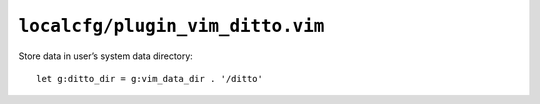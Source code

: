 ``localcfg/plugin_vim_ditto.vim``
=================================

Store data in user’s system data directory::

    let g:ditto_dir = g:vim_data_dir . '/ditto'
